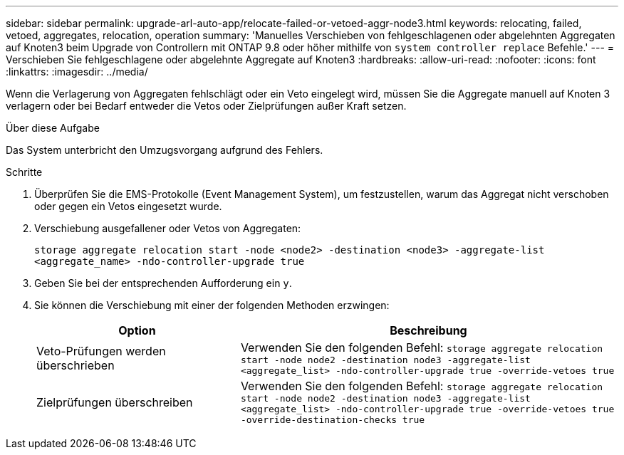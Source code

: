 ---
sidebar: sidebar 
permalink: upgrade-arl-auto-app/relocate-failed-or-vetoed-aggr-node3.html 
keywords: relocating, failed, vetoed, aggregates, relocation, operation 
summary: 'Manuelles Verschieben von fehlgeschlagenen oder abgelehnten Aggregaten auf Knoten3 beim Upgrade von Controllern mit ONTAP 9.8 oder höher mithilfe von `system controller replace` Befehle.' 
---
= Verschieben Sie fehlgeschlagene oder abgelehnte Aggregate auf Knoten3
:hardbreaks:
:allow-uri-read: 
:nofooter: 
:icons: font
:linkattrs: 
:imagesdir: ../media/


[role="lead"]
Wenn die Verlagerung von Aggregaten fehlschlägt oder ein Veto eingelegt wird, müssen Sie die Aggregate manuell auf Knoten 3 verlagern oder bei Bedarf entweder die Vetos oder Zielprüfungen außer Kraft setzen.

.Über diese Aufgabe
Das System unterbricht den Umzugsvorgang aufgrund des Fehlers.

.Schritte
. Überprüfen Sie die EMS-Protokolle (Event Management System), um festzustellen, warum das Aggregat nicht verschoben oder gegen ein Vetos eingesetzt wurde.
. Verschiebung ausgefallener oder Vetos von Aggregaten:
+
`storage aggregate relocation start -node <node2> -destination <node3> -aggregate-list <aggregate_name> -ndo-controller-upgrade true`

. Geben Sie bei der entsprechenden Aufforderung ein `y`.
. Sie können die Verschiebung mit einer der folgenden Methoden erzwingen:
+
[cols="35,65"]
|===
| Option | Beschreibung 


| Veto-Prüfungen werden überschrieben | Verwenden Sie den folgenden Befehl:
`storage aggregate relocation start -node node2 -destination node3 -aggregate-list <aggregate_list> -ndo-controller-upgrade true -override-vetoes true` 


| Zielprüfungen überschreiben | Verwenden Sie den folgenden Befehl:
`storage aggregate relocation start -node node2 -destination node3 -aggregate-list <aggregate_list> -ndo-controller-upgrade true -override-vetoes true -override-destination-checks true` 
|===

